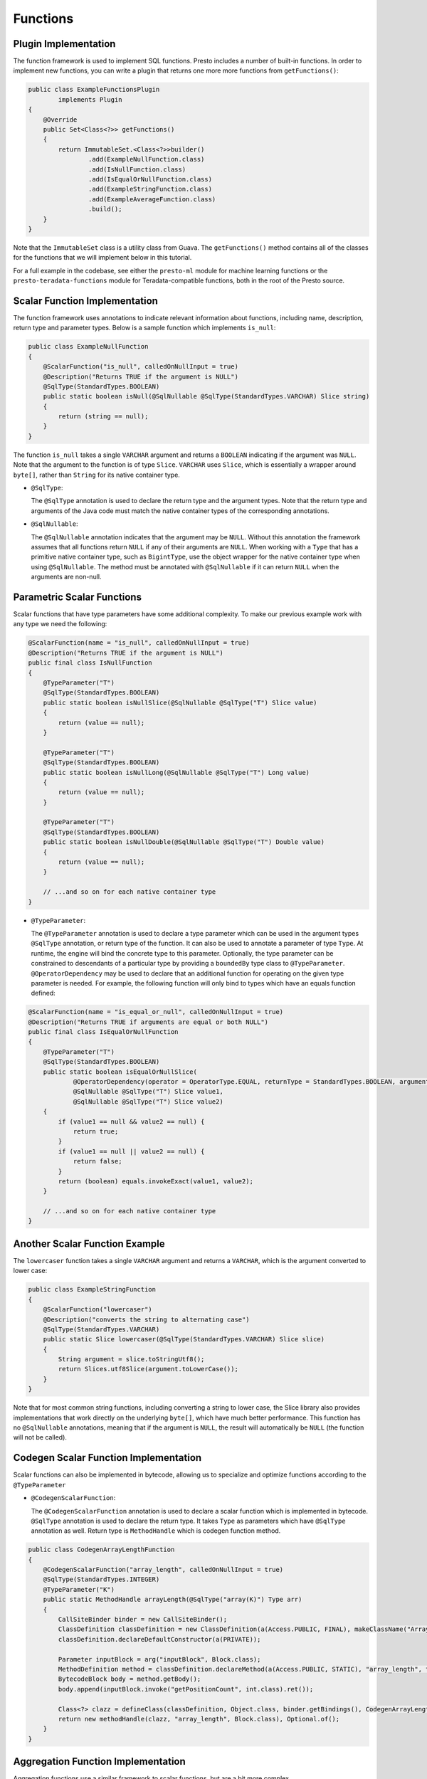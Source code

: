 =========
Functions
=========

Plugin Implementation
---------------------

The function framework is used to implement SQL functions. Presto includes a
number of built-in functions. In order to implement new functions, you can
write a plugin that returns one more more functions from ``getFunctions()``:

.. code-block:: java

    public class ExampleFunctionsPlugin
            implements Plugin
    {
        @Override
        public Set<Class<?>> getFunctions()
        {
            return ImmutableSet.<Class<?>>builder()
                    .add(ExampleNullFunction.class)
                    .add(IsNullFunction.class)
                    .add(IsEqualOrNullFunction.class)
                    .add(ExampleStringFunction.class)
                    .add(ExampleAverageFunction.class)
                    .build();
        }
    }

Note that the ``ImmutableSet`` class is a utility class from Guava.
The ``getFunctions()`` method contains all of the classes for the functions
that we will implement below in this tutorial.

For a full example in the codebase, see either the ``presto-ml`` module for machine
learning functions or the ``presto-teradata-functions`` module for Teradata-compatible
functions, both in the root of the Presto source.

Scalar Function Implementation
------------------------------

The function framework uses annotations to indicate relevant information
about functions, including name, description, return type and parameter
types. Below is a sample function which implements ``is_null``:

.. code-block:: java

    public class ExampleNullFunction
    {
        @ScalarFunction("is_null", calledOnNullInput = true)
        @Description("Returns TRUE if the argument is NULL")
        @SqlType(StandardTypes.BOOLEAN)
        public static boolean isNull(@SqlNullable @SqlType(StandardTypes.VARCHAR) Slice string)
        {
            return (string == null);
        }
    }

The function ``is_null`` takes a single ``VARCHAR`` argument and returns a
``BOOLEAN`` indicating if the argument was ``NULL``. Note that the argument to
the function is of type ``Slice``. ``VARCHAR`` uses ``Slice``, which is essentially
a wrapper around ``byte[]``, rather than ``String`` for its native container type.

* ``@SqlType``:

  The ``@SqlType`` annotation is used to declare the return type and the argument
  types. Note that the return type and arguments of the Java code must match
  the native container types of the corresponding annotations.

* ``@SqlNullable``:

  The ``@SqlNullable`` annotation indicates that the argument may be ``NULL``. Without
  this annotation the framework assumes that all functions return ``NULL`` if
  any of their arguments are ``NULL``. When working with a ``Type`` that has a
  primitive native container type, such as ``BigintType``, use the object wrapper for the
  native container type when using ``@SqlNullable``. The method must be annotated with
  ``@SqlNullable`` if it can return ``NULL`` when the arguments are non-null.

Parametric Scalar Functions
---------------------------

Scalar functions that have type parameters have some additional complexity.
To make our previous example work with any type we need the following:

.. code-block:: java

    @ScalarFunction(name = "is_null", calledOnNullInput = true)
    @Description("Returns TRUE if the argument is NULL")
    public final class IsNullFunction
    {
        @TypeParameter("T")
        @SqlType(StandardTypes.BOOLEAN)
        public static boolean isNullSlice(@SqlNullable @SqlType("T") Slice value)
        {
            return (value == null);
        }

        @TypeParameter("T")
        @SqlType(StandardTypes.BOOLEAN)
        public static boolean isNullLong(@SqlNullable @SqlType("T") Long value)
        {
            return (value == null);
        }

        @TypeParameter("T")
        @SqlType(StandardTypes.BOOLEAN)
        public static boolean isNullDouble(@SqlNullable @SqlType("T") Double value)
        {
            return (value == null);
        }

        // ...and so on for each native container type
    }

* ``@TypeParameter``:

  The ``@TypeParameter`` annotation is used to declare a type parameter which can
  be used in the argument types ``@SqlType`` annotation, or return type of the function.
  It can also be used to annotate a parameter of type ``Type``. At runtime, the engine
  will bind the concrete type to this parameter. Optionally, the type parameter
  can be constrained to descendants of a particular type by providing a ``boundedBy``
  type class to ``@TypeParameter``.
  ``@OperatorDependency`` may be used to declare that an additional function
  for operating on the given type parameter is needed.
  For example, the following function will only bind to types which have an equals function
  defined:

.. code-block:: java

    @ScalarFunction(name = "is_equal_or_null", calledOnNullInput = true)
    @Description("Returns TRUE if arguments are equal or both NULL")
    public final class IsEqualOrNullFunction
    {
        @TypeParameter("T")
        @SqlType(StandardTypes.BOOLEAN)
        public static boolean isEqualOrNullSlice(
                @OperatorDependency(operator = OperatorType.EQUAL, returnType = StandardTypes.BOOLEAN, argumentTypes = {"T", "T"}) MethodHandle equals,
                @SqlNullable @SqlType("T") Slice value1,
                @SqlNullable @SqlType("T") Slice value2)
        {
            if (value1 == null && value2 == null) {
                return true;
            }
            if (value1 == null || value2 == null) {
                return false;
            }
            return (boolean) equals.invokeExact(value1, value2);
        }

        // ...and so on for each native container type
    }

Another Scalar Function Example
-------------------------------

The ``lowercaser`` function takes a single ``VARCHAR`` argument and returns a
``VARCHAR``, which is the argument converted to lower case:

.. code-block:: java

    public class ExampleStringFunction
    {
        @ScalarFunction("lowercaser")
        @Description("converts the string to alternating case")
        @SqlType(StandardTypes.VARCHAR)
        public static Slice lowercaser(@SqlType(StandardTypes.VARCHAR) Slice slice)
        {
            String argument = slice.toStringUtf8();
            return Slices.utf8Slice(argument.toLowerCase());
        }
    }


Note that for most common string functions, including converting a string to
lower case, the Slice library also provides implementations that work directly
on the underlying ``byte[]``, which have much better performance. This function
has no ``@SqlNullable`` annotations, meaning that if the argument is ``NULL``,
the result will automatically be ``NULL`` (the function will not be called).

Codegen Scalar Function Implementation
--------------------------------------

Scalar functions can also be implemented in bytecode, allowing us to specialize
and optimize functions according to the ``@TypeParameter``

* ``@CodegenScalarFunction``:

  The ``@CodegenScalarFunction`` annotation is used to declare a scalar function
  which is implemented in bytecode. ``@SqlType`` annotation is used to declare the
  return type. It takes ``Type`` as parameters which have ``@SqlType`` annotation as well.
  Return type is ``MethodHandle`` which is codegen function method.

.. code-block:: java

    public class CodegenArrayLengthFunction
    {
        @CodegenScalarFunction("array_length", calledOnNullInput = true)
        @SqlType(StandardTypes.INTEGER)
        @TypeParameter("K")
        public static MethodHandle arrayLength(@SqlType("array(K)") Type arr)
        {
            CallSiteBinder binder = new CallSiteBinder();
            ClassDefinition classDefinition = new ClassDefinition(a(Access.PUBLIC, FINAL), makeClassName("ArrayLength"), type(Object.class));
            classDefinition.declareDefaultConstructor(a(PRIVATE));

            Parameter inputBlock = arg("inputBlock", Block.class);
            MethodDefinition method = classDefinition.declareMethod(a(Access.PUBLIC, STATIC), "array_length", type(Block.class), ImmutableList.of(inputBlock));
            BytecodeBlock body = method.getBody();
            body.append(inputBlock.invoke("getPositionCount", int.class).ret());

            Class<?> clazz = defineClass(classDefinition, Object.class, binder.getBindings(), CodegenArrayLengthFunction.class.getClassLoader());
            return new methodHandle(clazz, "array_length", Block.class), Optional.of();
        }
    }

Aggregation Function Implementation
-----------------------------------

Aggregation functions use a similar framework to scalar functions, but are
a bit more complex.

* ``AccumulatorState``:

  All aggregation functions accumulate input rows into a state object; this
  object must implement ``AccumulatorState``. For simple aggregations, just
  extend ``AccumulatorState`` into a new interface with the getters and setters
  you want, and the framework will generate all the implementations and
  serializers for you. If you need a more complex state object, you will need
  to implement ``AccumulatorStateFactory`` and ``AccumulatorStateSerializer``
  and provide these via the ``AccumulatorStateMetadata`` annotation.

The following code implements the aggregation function ``avg_double`` which computes the
average of a ``DOUBLE`` column:

.. code-block:: java

    @AggregationFunction("avg_double")
    public class AverageAggregation
    {
        @InputFunction
        public static void input(LongAndDoubleState state, @SqlType(StandardTypes.DOUBLE) double value)
        {
            state.setLong(state.getLong() + 1);
            state.setDouble(state.getDouble() + value);
        }

        @CombineFunction
        public static void combine(LongAndDoubleState state, LongAndDoubleState otherState)
        {
            state.setLong(state.getLong() + otherState.getLong());
            state.setDouble(state.getDouble() + otherState.getDouble());
        }

        @OutputFunction(StandardTypes.DOUBLE)
        public static void output(LongAndDoubleState state, BlockBuilder out)
        {
            long count = state.getLong();
            if (count == 0) {
                out.appendNull();
            }
            else {
                double value = state.getDouble();
                DOUBLE.writeDouble(out, value / count);
            }
        }
    }


The average has two parts: the sum of the ``DOUBLE`` in each row of the column
and the ``LONG`` count of the number of rows seen. ``LongAndDoubleState`` is an interface
which extends ``AccumulatorState``:

.. code-block:: java

    public interface LongAndDoubleState
            extends AccumulatorState
    {
        long getLong();

        void setLong(long value);

        double getDouble();

        void setDouble(double value);
    }

As stated above, for simple ``AccumulatorState`` objects, it is sufficient to
just to define the interface with the getters and setters, and the framework
will generate the implementation for you.

An in-depth look at the various annotations relevant to writing an aggregation
function follows:

* ``@InputFunction``:

  The ``@InputFunction`` annotation declares the function which accepts input
  rows and stores them in the ``AccumulatorState``. Similar to scalar functions
  you must annotate the arguments with ``@SqlType``.  Note that, unlike in the above
  scalar example where ``Slice`` is used to hold ``VARCHAR``, the primitive
  ``double`` type is used for the argument to input. In this example, the input
  function simply keeps track of the running count of rows (via ``setLong()``)
  and the running sum (via ``setDouble()``).

* ``@CombineFunction``:

  The ``@CombineFunction`` annotation declares the function used to combine two
  state objects. This function is used to merge all the partial aggregation states.
  It takes two state objects, and merges the results into the first one (in the
  above example, just by adding them together).

* ``@OutputFunction``:

  The ``@OutputFunction`` is the last function called when computing an
  aggregation. It takes the final state object (the result of merging all
  partial states) and writes the result to a ``BlockBuilder``.

* Where does serialization happen, and what is ``GroupedAccumulatorState``?

  The ``@InputFunction`` is usually run on a different worker from the
  ``@CombineFunction``, so the state objects are serialized and transported
  between these workers by the aggregation framework. ``GroupedAccumulatorState``
  is used when performing a ``GROUP BY`` aggregation, and an implementation
  will be automatically generated for you, if you don't specify a
  ``AccumulatorStateFactory``
